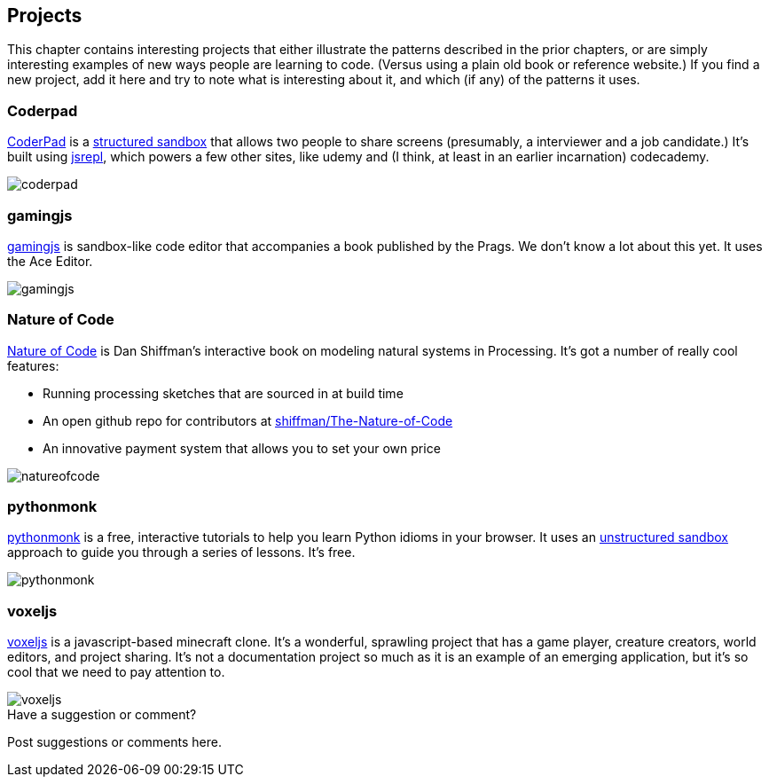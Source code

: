[[projects]]
== Projects

This chapter contains interesting projects that either illustrate the patterns described in the prior chapters, or are simply interesting examples of new ways people are learning to code.  (Versus using a plain old book or reference website.)  If you find a new project, add it here and try to note what is interesting about it, and which (if any) of the patterns it uses.

=== Coderpad

http://coderpad.io/[CoderPad] is a <<structured_sandbox, structured sandbox>> that allows two people to share screens (presumably, a interviewer and a job candidate.)  It's built using https://github.com/replit/jsrepl[jsrepl], which powers a few other sites, like udemy and (I think, at least in an earlier incarnation) codecademy.

image::images/coderpad.png[]

=== gamingjs

http://gamingjs.com/ice/[gamingjs] is sandbox-like code editor that accompanies a book published by the Prags. We don't know a lot about this yet. It uses the Ace Editor.

image::images/gamingjs.png[]

=== Nature of Code

http://natureofcode.com/[Nature of Code] is Dan Shiffman's interactive book on modeling natural systems in Processing.  It's got a number of really cool features:

* Running processing sketches that are sourced in at build time
* An open github repo for contributors at https://github.com/shiffman/The-Nature-of-Code[shiffman/The-Nature-of-Code]
* An innovative payment system that allows you to set your own price

image::images/natureofcode.png[]

=== pythonmonk

http://pythonmonk.com/[pythonmonk] is a free, interactive tutorials to help you learn Python idioms in your browser.  It uses an <<unstructured_sandbox, unstructured sandbox>> approach to guide you through a series of lessons.  It's free.

image:images/pythonmonk.png[]

=== voxeljs

http://voxeljs.com/[voxeljs] is a javascript-based minecraft clone.  It's a wonderful, sprawling project that has a game player, creature creators, world editors, and project sharing.  It's not a documentation project so much as it is an example of an emerging application, but it's so cool that we need to pay attention to.

image::images/voxeljs.png[]



[[projects_shoutout]]
[role="shoutout"]
.Have a suggestion or comment?
****
Post suggestions or comments here.
****
